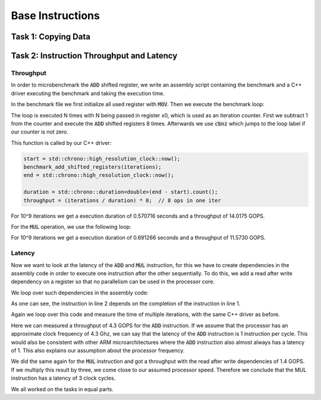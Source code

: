 Base Instructions
=================

Task 1: Copying Data
--------------------

Task 2: Instruction Throughput and Latency
------------------------------------------

Throughput
``````````
In order to microbenchmark the :code:`ADD` shifted register, we write an assembly script containing the benchmark and a C++ driver executing the benchmark and taking the execution time.

In the benchmark file we first initialize all used register with :code:`MOV`. 
Then we execute the benchmark loop:

.. code-block:: text
    :linenos:

    loop:
        sub x0, x0, #1

        add x1, x1, x2, lsl #1
        add x3, x3, x4, lsr #1
        add x5, x5, x6, lsl #2
        add x7, x7, x8, asr #1

        add x9, x9, x10, lsl #1
        add x11, x11, x12, lsr #1
        add x13, x13, x14, lsl #2
        add x15, x15, x16, asr #1

        cbnz x0, loop

The loop is executed N times with N being passed in register x0, which is used as an iteration counter. First we subtract 1 from the counter and execute the :code:`ADD` shifted registers 8 times.
Afterwards we use :code:`cbnz` which jumps to the loop label if our counter is not zero.

This function is called by our C++ driver:

.. code-block:: C++

    start = std::chrono::high_resolution_clock::now();
    benchmark_add_shifted_registers(iterations);
    end = std::chrono::high_resolution_clock::now();

    duration = std::chrono::duration<double>(end - start).count();
    throughput = (iterations / duration) * 8;  // 8 ops in one iter

For 10^9 iterations we get a execution duration of 0.570716 seconds and a throughput of 14.0175 GOPS.

For the :code:`MUL` operation, we use the following loop:

.. code-block:: text
    :linenos:

    loop:
        sub x0, x0, #1

        mul x1, x1, x2
        mul x3, x3, x4
        mul x5, x5, x6
        mul x7, x7, x8

        mul x9, x9, x10
        mul x11, x11, x12
        mul x13, x13, x14
        mul x15, x15, x16

        cbnz x0, loop

For 10^9 iterations we get a execution duration of 0.691266 seconds and a throughput of 11.5730 GOPS.


Latency
```````

Now we want to look at the latency of the :code:`ADD` and :code:`MUL` instruction, for this we have to create dependencies in the assembly code in order to execute one instruction after the other sequentially.
To do this, we add a read after write dependency on a register so that no parallelism can be used in the processor core.

We loop over such dependencies in the assembly code:

.. code-block:: text
    :linenos:

    add x1, x16, x17
    add x2, x1, x17
    add x3, x2, x17
    add x4, x3, x17

As one can see, the instruction in line 2 depends on the completion of the instruction in line 1.

Again we loop over this code and measure the time of multiple iterations, with the same C++ driver as before.

Here we can measured a throughput of 4.3 GOPS for the :code:`ADD` instruction.
If we assume that the processor has an approximate clock frequency of 4.3 Ghz, we can say that the latency of the :code:`ADD` instruction is 1 instruction per cycle.
This would also be consistent with other ARM microarchitectures where the :code:`ADD` instruction also almost always has a latency of 1.
This also explains our assumption about the processor frequency.

We did the same again for the :code:`MUL` instruction and got a throughput with the read after write dependencies of 1.4 GOPS.
If we multiply this result by three, we come close to our assumed processor speed.
Therefore we conclude that the MUL instruction has a latency of 3 clock cycles. 

We all worked on the tasks in equal parts.